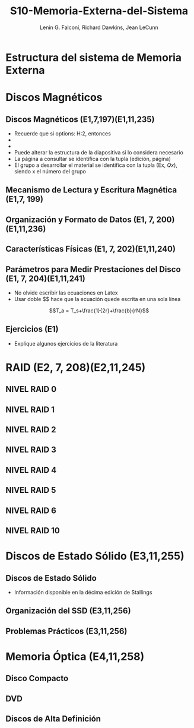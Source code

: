 #+options: H:2
#+latex_class: beamer
#+columns: %45ITEM %10BEAMER_env(Env) %10BEAMER_act(Act) %4BEAMER_col(Col) %8BEAMER_opt(Opt)
#+beamer_theme: default
#+beamer_color_theme:
#+beamer_font_theme:
#+beamer_inner_theme:
#+beamer_outer_theme:
#+beamer_header:

#+title: S10-Memoria-Externa-del-Sistema
#+date: 
#+author: Lenin G. Falconí, Richard Dawkins, Jean LeCunn
#+email: lenin.falconi@epn.edu.ec, richard.dawkins@anotheremail.com, lecunn@meta.com
#+language: es
#+select_tags: export
#+exclude_tags: noexport
#+creator: Emacs 27.1 (Org mode 9.3)


* Estructura del sistema de Memoria Externa
* Discos Magnéticos
** Discos Magnéticos (E1,7,197)(E1,11,235)
- Recuerde que si options: H:2, entonces
- * Declara el nombre de la Sección
- ** Declara el nombre de la diapositiva
- Puede alterar la estructura de la
  diapositiva si lo considera
  necesario
- La página a consultar se
  identifica con la tupla (edición,
  página)
- El grupo a desarrollar el material
  se identifica con la tupla (Ex,
  $Qx$), siendo x el número del grupo
** Mecanismo de Lectura y Escritura Magnética (E1,7, 199)
** Organización y Formato de Datos (E1, 7, 200)(E1,11,236)
** Características Físicas (E1, 7, 202)(E1,11,240)
** Parámetros para Medir Prestaciones del Disco (E1, 7, 204)(E1,11,241)
- No olvide escribir las ecuaciones en Latex
- Usar doble $$ hace que la ecuación quede escrita en una sola línea  

$$T_a = T_s+\frac{1}{2r}+\frac{b}{rN}$$

** Ejercicios (E1)
- Explique algunos ejercicios de la literatura
* RAID (E2, 7, 208)(E2,11,245)
** NIVEL RAID 0
** NIVEL RAID 1
** NIVEL RAID 2
** NIVEL RAID 3
** NIVEL RAID 4
** NIVEL RAID 5
** NIVEL RAID 6
** NIVEL RAID 10

* Discos de Estado Sólido (E3,11,255) 
** Discos de Estado Sólido
- Información disponible en la décima edición de Stallings
** Organización del SSD (E3,11,256)
** Problemas Prácticos (E3,11,256)
* Memoria Óptica (E4,11,258)
** Disco Compacto 
** DVD 
** Discos de Alta Definición
